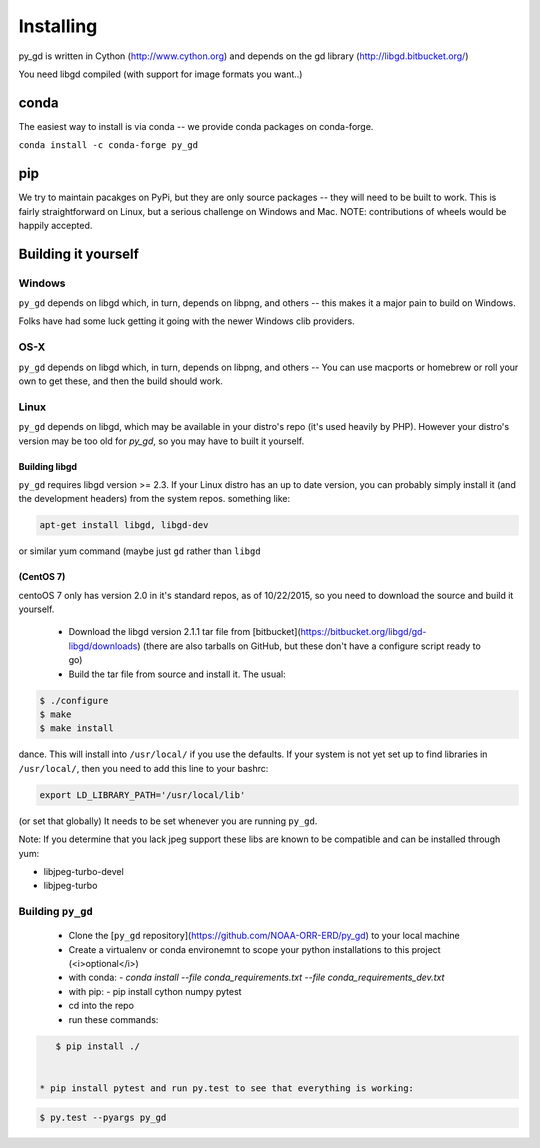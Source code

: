 Installing
==========

py_gd is written in Cython (http://www.cython.org) and depends on the gd library (http://libgd.bitbucket.org/)

You need libgd compiled (with support for image formats you want..)


conda
-----

The easiest way to install is via conda -- we provide conda packages on conda-forge.

``conda install -c conda-forge py_gd``

pip
---

We try to maintain pacakges on PyPi, but they are only source packages -- they will need to be built to work. This is fairly straightforward on Linux, but a serious challenge on Windows and Mac. NOTE: contributions of wheels would be happily accepted.

Building it yourself
--------------------


Windows
.......

``py_gd`` depends on libgd which, in turn, depends on libpng, and others -- this makes it a major pain to build on Windows.

Folks have had some luck getting it going with the newer Windows clib providers.


OS-X
....

``py_gd`` depends on libgd which, in turn, depends on libpng, and others -- You can use macports or homebrew or roll your own to get these, and then the build should work.


Linux
.....

``py_gd`` depends on libgd, which may be available in your distro's repo (it's used heavily by PHP). However your distro's version may be too old for `py_gd`, so you may have to built it yourself.

Building libgd
,,,,,,,,,,,,,,

``py_gd`` requires libgd version >= 2.3. If your Linux distro has an up to date version, you can probably simply install it (and the development headers) from the system repos. something like:

.. code-block:: bash

    apt-get install libgd, libgd-dev

or similar yum command (maybe just ``gd`` rather than ``libgd``

(CentOS 7)
,,,,,,,,,,


centoOS 7 only has version 2.0 in it's standard repos, as of 10/22/2015, so you need to download the source and build it yourself.

 * Download the libgd version 2.1.1 tar file from [bitbucket](https://bitbucket.org/libgd/gd-libgd/downloads) (there are also tarballs on GitHub, but these don't have a configure script ready to go)
 * Build the tar file from source and install it. The usual:

.. code-block:: bash

    $ ./configure
    $ make
    $ make install

dance. This will install into ``/usr/local/`` if you use the defaults. If your system is not yet set up to find libraries in ``/usr/local/``, then you need to add this line to your bashrc:

.. code-block:: bash

  export LD_LIBRARY_PATH='/usr/local/lib'

(or set that globally) It needs to be set whenever you are running ``py_gd``.

Note: If you determine that you lack jpeg support these libs are known to be compatible and can be installed through yum:

* libjpeg-turbo-devel
* libjpeg-turbo

Building ``py_gd``
..................

 * Clone the [``py_gd`` repository](https://github.com/NOAA-ORR-ERD/py_gd) to your local machine
 * Create a virtualenv or conda environemnt to scope your python installations to this project (<i>optional</i>)

 * with conda:
   - `conda install --file conda_requirements.txt --file conda_requirements_dev.txt`
 * with pip:
   - pip install cython numpy pytest

 * cd into the repo

 * run these commands:

.. code-block:: bash

    $ pip install ./


 * pip install pytest and run py.test to see that everything is working:

.. code-block:: bash

    $ py.test --pyargs py_gd

